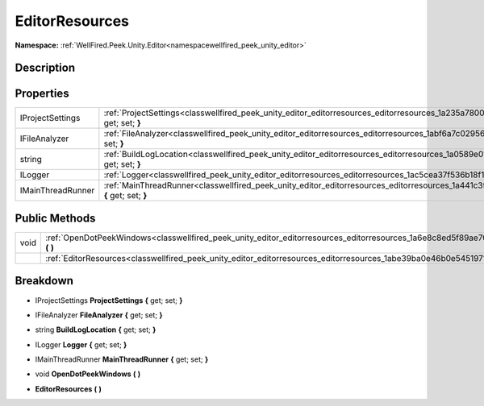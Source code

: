 .. _classwellfired_peek_unity_editor_editorresources_editorresources:

EditorResources
================

**Namespace:** :ref:`WellFired.Peek.Unity.Editor<namespacewellfired_peek_unity_editor>`

Description
------------



Properties
-----------

+--------------------+-----------------------------------------------------------------------------------------------------------------------------------------------------+
|IProjectSettings    |:ref:`ProjectSettings<classwellfired_peek_unity_editor_editorresources_editorresources_1a235a780058fcc979ffeeeb15261a9101>` **{** get; set; **}**    |
+--------------------+-----------------------------------------------------------------------------------------------------------------------------------------------------+
|IFileAnalyzer       |:ref:`FileAnalyzer<classwellfired_peek_unity_editor_editorresources_editorresources_1abf6a7c0295629ea12620a98e0b140617>` **{** get; set; **}**       |
+--------------------+-----------------------------------------------------------------------------------------------------------------------------------------------------+
|string              |:ref:`BuildLogLocation<classwellfired_peek_unity_editor_editorresources_editorresources_1a0589e01a1f10c11d49908314f65fcc5b>` **{** get; set; **}**   |
+--------------------+-----------------------------------------------------------------------------------------------------------------------------------------------------+
|ILogger             |:ref:`Logger<classwellfired_peek_unity_editor_editorresources_editorresources_1ac5cea37f536b18f1bf91e8165cacc126>` **{** get; set; **}**             |
+--------------------+-----------------------------------------------------------------------------------------------------------------------------------------------------+
|IMainThreadRunner   |:ref:`MainThreadRunner<classwellfired_peek_unity_editor_editorresources_editorresources_1a441c3f72f8c183429a03e27b25c07075>` **{** get; set; **}**   |
+--------------------+-----------------------------------------------------------------------------------------------------------------------------------------------------+

Public Methods
---------------

+-------------+----------------------------------------------------------------------------------------------------------------------------------------------+
|void         |:ref:`OpenDotPeekWindows<classwellfired_peek_unity_editor_editorresources_editorresources_1a6e8c8ed5f89ae7044539c39bd20f7ddd>` **(**  **)**   |
+-------------+----------------------------------------------------------------------------------------------------------------------------------------------+
|             |:ref:`EditorResources<classwellfired_peek_unity_editor_editorresources_editorresources_1abe39ba0e46b0e5451971ccbc165ef820>` **(**  **)**      |
+-------------+----------------------------------------------------------------------------------------------------------------------------------------------+

Breakdown
----------

.. _classwellfired_peek_unity_editor_editorresources_editorresources_1a235a780058fcc979ffeeeb15261a9101:

- IProjectSettings **ProjectSettings** **{** get; set; **}**

.. _classwellfired_peek_unity_editor_editorresources_editorresources_1abf6a7c0295629ea12620a98e0b140617:

- IFileAnalyzer **FileAnalyzer** **{** get; set; **}**

.. _classwellfired_peek_unity_editor_editorresources_editorresources_1a0589e01a1f10c11d49908314f65fcc5b:

- string **BuildLogLocation** **{** get; set; **}**

.. _classwellfired_peek_unity_editor_editorresources_editorresources_1ac5cea37f536b18f1bf91e8165cacc126:

- ILogger **Logger** **{** get; set; **}**

.. _classwellfired_peek_unity_editor_editorresources_editorresources_1a441c3f72f8c183429a03e27b25c07075:

- IMainThreadRunner **MainThreadRunner** **{** get; set; **}**

.. _classwellfired_peek_unity_editor_editorresources_editorresources_1a6e8c8ed5f89ae7044539c39bd20f7ddd:

- void **OpenDotPeekWindows** **(**  **)**

.. _classwellfired_peek_unity_editor_editorresources_editorresources_1abe39ba0e46b0e5451971ccbc165ef820:

-  **EditorResources** **(**  **)**

